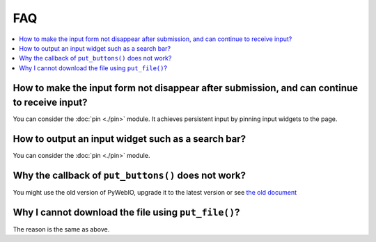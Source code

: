 FAQ
==========================

.. contents::
   :local:

How to make the input form not disappear after submission, and can continue to receive input?
----------------------------------------------------------------------------------------------

You can consider the :doc:`pin <./pin>` module. It achieves persistent input by pinning input widgets to the page.


How to output an input widget such as a search bar?
----------------------------------------------------------

You can consider the :doc:`pin <./pin>` module.


Why the callback of ``put_buttons()`` does not work?
----------------------------------------------------------

You might use the old version of PyWebIO, upgrade it to the latest version or see `the old document <https://pywebio.readthedocs.io/en/v1.3.3/FAQ.html>`_

Why I cannot download the file using ``put_file()``?
----------------------------------------------------------

The reason is the same as above.